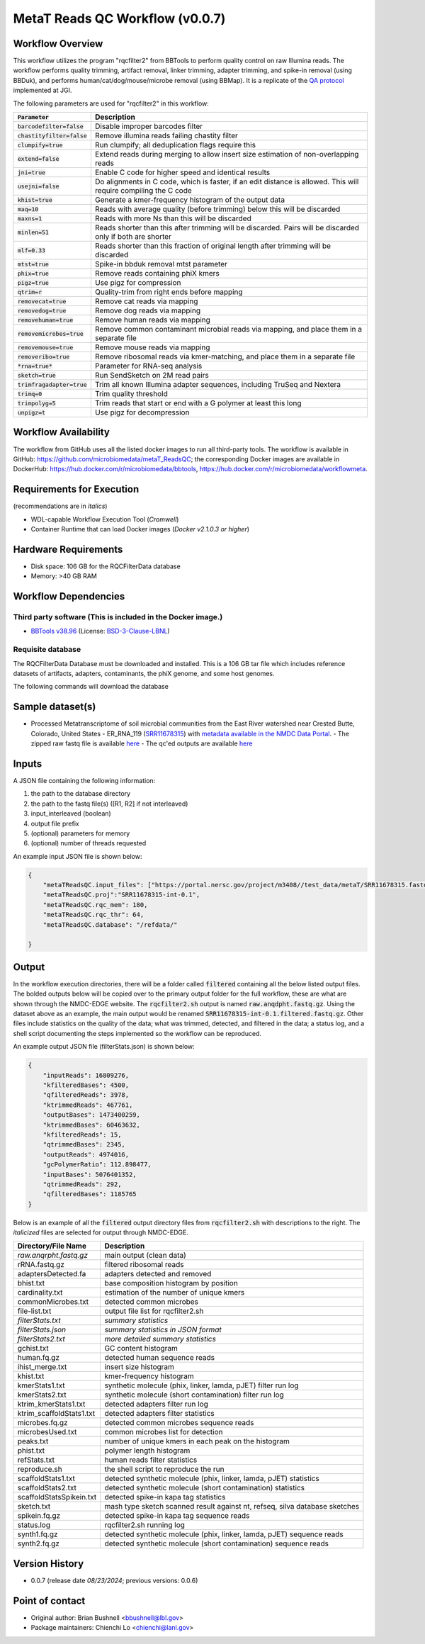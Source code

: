 MetaT Reads QC Workflow (v0.0.7)
=============================

.. image:: mt_rqc_workflow2024.svg
   :align: center
   :scale: 50%


Workflow Overview
-----------------

This workflow utilizes the program "rqcfilter2" from BBTools to perform quality control on raw Illumina reads. The workflow performs quality trimming, artifact removal, linker trimming, adapter trimming, and spike-in removal (using BBDuk), and performs human/cat/dog/mouse/microbe removal (using BBMap). It is a replicate of the `QA protocol <https://jgi.doe.gov/data-and-tools/software-tools/bbtools/bb-tools-user-guide/data-preprocessing/>`_ implemented at JGI.

The following parameters are used for "rqcfilter2" in this workflow:
 
.. list-table:: 
   :header-rows: 1
   
   * - :code:`Parameter`
     - Description
   * - :code:`barcodefilter=false`
     - Disable improper barcodes filter
   * - :code:`chastityfilter=false`
     - Remove illumina reads failing chastity filter
   * - :code:`clumpify=true`
     - Run clumpify; all deduplication flags require this
   * - :code:`extend=false`
     - Extend reads during merging to allow insert size estimation of non-overlapping reads
   * - :code:`jni=true`
     - Enable C code for higher speed and identical results
   * - :code:`usejni=false`
     - Do alignments in C code, which is faster, if an edit distance is allowed. This will require compiling the C code
   * - :code:`khist=true`
     - Generate a kmer-frequency histogram of the output data
   * - :code:`maq=10`
     - Reads with average quality (before trimming) below this will be discarded
   * - :code:`maxns=1`
     - Reads with more Ns than this will be discarded
   * - :code:`minlen=51`
     - Reads shorter than this after trimming will be discarded. Pairs will be discarded only if both are shorter
   * - :code:`mlf=0.33`
     - Reads shorter than this fraction of original length after trimming will be discarded
   * - :code:`mtst=true`
     - Spike-in bbduk removal mtst parameter
   * - :code:`phix=true`
     - Remove reads containing phiX kmers
   * - :code:`pigz=true`
     - Use pigz for compression
   * - :code:`qtrim=r`
     - Quality-trim from right ends before mapping
   * - :code:`removecat=true`
     - Remove cat reads via mapping
   * - :code:`removedog=true`
     - Remove dog reads via mapping
   * - :code:`removehuman=true`
     - Remove human reads via mapping
   * - :code:`removemicrobes=true`
     - Remove common contaminant microbial reads via mapping, and place them in a separate file
   * - :code:`removemouse=true`
     - Remove mouse reads via mapping
   * - :code:`removeribo=true`
     - Remove ribosomal reads via kmer-matching, and place them in a separate file
   * - :code:`*rna=true*`
     - Parameter for RNA-seq analysis
   * - :code:`sketch=true`
     - Run SendSketch on 2M read pairs
   * - :code:`trimfragadapter=true`
     - Trim all known Illumina adapter sequences, including TruSeq and Nextera
   * - :code:`trimq=0`
     - Trim quality threshold
   * - :code:`trimpolyg=5`
     - Trim reads that start or end with a G polymer at least this long
   * - :code:`unpigz=t`
     - Use pigz for decompression

 
Workflow Availability
---------------------

The workflow from GitHub uses all the listed docker images to run all third-party tools.
The workflow is available in GitHub: https://github.com/microbiomedata/metaT_ReadsQC; the corresponding
Docker images are available in DockerHub: https://hub.docker.com/r/microbiomedata/bbtools, https://hub.docker.com/r/microbiomedata/workflowmeta.

Requirements for Execution 
--------------------------

(recommendations are in *italics*) 

- WDL-capable Workflow Execution Tool (*Cromwell*)
- Container Runtime that can load Docker images (*Docker v2.1.0.3 or higher*) 

Hardware Requirements
---------------------

- Disk space: 106 GB for the RQCFilterData database 
- Memory: >40 GB RAM


Workflow Dependencies
---------------------

Third party software (This is included in the Docker image.)  
~~~~~~~~~~~~~~~~~~~~~~~~~~~~~~~~~~~~~~~~~~~~~~~~~~~~~~~~~~~~

- `BBTools v38.96 <https://jgi.doe.gov/data-and-tools/bbtools/>`_ (License: `BSD-3-Clause-LBNL <https://bitbucket.org/berkeleylab/jgi-bbtools/src/master/license.txt>`_)


Requisite database
~~~~~~~~~~~~~~~~~~

The RQCFilterData Database must be downloaded and installed. This is a 106 GB tar file which includes reference datasets of artifacts, adapters, contaminants, the phiX genome, and some host genomes.  

The following commands will download the database 

.. code-block::bash
    mkdir refdata
    wget http://portal.nersc.gov/dna/microbial/assembly/bushnell/RQCFilterData.tar
    tar -xvf RQCFilterData.tar -C refdata
    rm RQCFilterData.tar	

Sample dataset(s)
-----------------
- Processed Metatranscriptome of soil microbial communities from the East River watershed near Crested Butte, Colorado, United States - ER_RNA_119 (`SRR11678315 <https://www.ncbi.nlm.nih.gov/sra/SRX8239222>`_) with `metadata available in the NMDC Data Portal <https://data.microbiomedata.org/details/study/nmdc:sty-11-dcqce727>`_. 
  - The zipped raw fastq file is available `here <https://portal.nersc.gov/project/m3408//test_data/metaT/SRR11678315.fastq.gz>`_
  - The qc'ed outputs are available `here <https://portal.nersc.gov/cfs/m3408/test_data/metaT/SRR11678315/readsqc_output/>`_

Inputs
------

A JSON file containing the following information: 

#.	the path to the database directory
#.	the path to the fastq file(s) ([R1, R2] if not interleaved) 
#.  input_interleaved (boolean)
#.  output file prefix
#.	(optional) parameters for memory 
#.	(optional) number of threads requested


An example input JSON file is shown below:

.. code-block:: JSON

    {
        "metaTReadsQC.input_files": ["https://portal.nersc.gov/project/m3408//test_data/metaT/SRR11678315.fastq.gz"],
        "metaTReadsQC.proj":"SRR11678315-int-0.1",
        "metaTReadsQC.rqc_mem": 180,
        "metaTReadsQC.rqc_thr": 64,
        "metaTReadsQC.database": "/refdata/"

    }


Output
------

In the workflow execution directories, there will be a folder called :code:`filtered` containing all the below listed output files. The bolded outputs below will be copied over to the primary output folder for the full workflow, these are what are shown through the NMDC-EDGE website. The :code:`rqcfilter2.sh` output is named :code:`raw.anqdpht.fastq.gz`. Using the dataset above as an example, the main output would be renamed :code:`SRR11678315-int-0.1.filtered.fastq.gz`. Other files include statistics on the quality of the data; what was trimmed, detected, and filtered in the data; a status log, and a shell script documenting the steps implemented so the workflow can be reproduced.

An example output JSON file (filterStats.json) is shown below:
   
.. code-block:: JSON 
    
    {
        "inputReads": 16809276, 
        "kfilteredBases": 4500, 
        "qfilteredReads": 3978, 
        "ktrimmedReads": 467761, 
        "outputBases": 1473400259, 
        "ktrimmedBases": 60463632, 
        "kfilteredReads": 15, 
        "qtrimmedBases": 2345, 
        "outputReads": 4974016, 
        "gcPolymerRatio": 112.898477, 
        "inputBases": 5076401352, 
        "qtrimmedReads": 292, 
        "qfilteredBases": 1185765
    }


Below is an example of all the :code:`filtered` output directory files from :code:`rqcfilter2.sh` with descriptions to the right. The *italicized* files are selected for output through NMDC-EDGE. 

.. list-table:: 
   :header-rows: 1

   * - Directory/File Name
     - Description
   * - *raw.anqrpht.fastq.gz*
     - main output (clean data)
   * - rRNA.fastq.gz
     - filtered ribosomal reads
   * - adaptersDetected.fa
     - adapters detected and removed
   * - bhist.txt
     - base composition histogram by position
   * - cardinality.txt
     - estimation of the number of unique kmers
   * - commonMicrobes.txt
     - detected common microbes
   * - file-list.txt
     - output file list for rqcfilter2.sh
   * - *filterStats.txt*
     - *summary statistics*
   * - *filterStats.json*
     - *summary statistics in JSON format*
   * - *filterStats2.txt*
     - *more detailed summary statistics*
   * - gchist.txt
     - GC content histogram
   * - human.fq.gz
     - detected human sequence reads
   * - ihist_merge.txt
     - insert size histogram
   * - khist.txt
     - kmer-frequency histogram
   * - kmerStats1.txt
     - synthetic molecule (phix, linker, lamda, pJET) filter run log
   * - kmerStats2.txt
     - synthetic molecule (short contamination) filter run log
   * - ktrim_kmerStats1.txt
     - detected adapters filter run log
   * - ktrim_scaffoldStats1.txt
     - detected adapters filter statistics
   * - microbes.fq.gz
     - detected common microbes sequence reads
   * - microbesUsed.txt
     - common microbes list for detection
   * - peaks.txt
     - number of unique kmers in each peak on the histogram
   * - phist.txt
     - polymer length histogram
   * - refStats.txt
     - human reads filter statistics
   * - reproduce.sh
     - the shell script to reproduce the run
   * - scaffoldStats1.txt
     - detected synthetic molecule (phix, linker, lamda, pJET) statistics
   * - scaffoldStats2.txt
     - detected synthetic molecule (short contamination) statistics
   * - scaffoldStatsSpikein.txt
     - detected spike-in kapa tag statistics
   * - sketch.txt
     - mash type sketch scanned result against nt, refseq, silva database sketches
   * - spikein.fq.gz
     - detected spike-in kapa tag sequence reads
   * - status.log
     - rqcfilter2.sh running log
   * - synth1.fq.gz
     - detected synthetic molecule (phix, linker, lamda, pJET) sequence reads
   * - synth2.fq.gz
     - detected synthetic molecule (short contamination) sequence reads


Version History
---------------

- 0.0.7 (release date *08/23/2024*; previous versions: 0.0.6)


Point of contact
----------------

- Original author: Brian Bushnell <bbushnell@lbl.gov>

- Package maintainers: Chienchi Lo <chienchi@lanl.gov>
